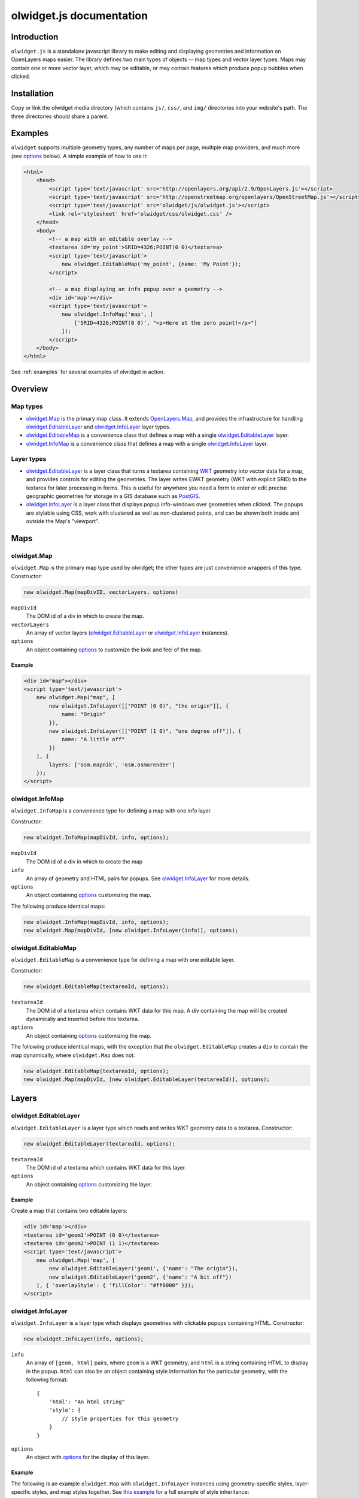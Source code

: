 .. _olwidget.js:

olwidget.js documentation
=========================

Introduction
~~~~~~~~~~~~

``olwidget.js`` is a standalone javascript library to make editing and
displaying geometries and information on OpenLayers maps easier.  The library
defines two main types of objects -- map types and vector layer types.  Maps
may contain one or more vector layer, which may be editable, or may contain
features which produce popup bubbles when clicked.

Installation
~~~~~~~~~~~~

Copy or link the olwidget media directory (which contains ``js/``, ``css/``,
and ``img/`` directories into your website's path.  The three directories
should share a parent.

Examples
~~~~~~~~

``olwidget`` supports multiple geometry types, any number of maps per page,
multiple map providers, and much more (see options_ below).  A simple
example of how to use it:

.. code-block:: html

    <html>
        <head>
            <script type='text/javascript' src='http://openlayers.org/api/2.9/OpenLayers.js'></script>
            <script type='text/javascript' src='http://openstreetmap.org/openlayers/OpenStreetMap.js'></script>
            <script type='text/javascript' src='olwidget/js/olwidget.js'></script>
            <link rel='stylesheet' href='olwidget/css/olwidget.css' />
        </head>
        <body>
            <!-- a map with an editable overlay -->
            <textarea id='my_point'>SRID=4326;POINT(0 0)</textarea>
            <script type='text/javascript'>
                new olwidget.EditableMap('my_point', {name: 'My Point'});
            </script>

            <!-- a map displaying an info popup over a geometry -->
            <div id='map'></div>
            <script type='text/javascript'>
                new olwidget.InfoMap('map', [
                    ['SRID=4326;POINT(0 0)', "<p>Here at the zero point!</p>"]
                ]);
            </script>
        </body>
    </html>


See :ref:`examples` for several examples of olwidget in action.

Overview
~~~~~~~~

Map types
---------

* olwidget.Map_ is the primary map class.  It extends `OpenLayers.Map
  <http://dev.openlayers.org/docs/files/OpenLayers/Map-js.html>`_, and provides
  the infrastructure for handling olwidget.EditableLayer_ and
  olwidget.InfoLayer_ layer types.

* olwidget.EditableMap_ is a convenience class that defines a map with a single
  olwidget.EditableLayer_ layer.

* olwidget.InfoMap_ is a convenience class that defines a map with a single
  olwidget.InfoLayer_ layer.

Layer types
-----------
* olwidget.EditableLayer_ is a layer class that turns a textarea containing
  `WKT <http://en.wikipedia.org/wiki/Well-known_text>`_ geometry into vector
  data for a map, and provides controls for editing the geometries.  The layer
  writes EWKT geometry (WKT with explicit SRID) to the textarea for later
  processing in forms.  This is useful for anywhere you need a form to enter or
  edit precise geographic geometries for storage in a GIS database such as
  `PostGIS <http://postgis.refractions.net/>`_.

* olwidget.InfoLayer_ is a layer class that displays popup info-windows over
  geometries when clicked.  The popups are stylable using CSS, work with
  clustered as well as non-clustered points, and can be shown both inside and
  outside the Map's "viewport".


Maps
~~~~

olwidget.Map
------------
``olwidget.Map`` is the primary map type used by olwidget; the other types are
just convenience wrappers of this type.  Constructor:

.. code-block:: javascript

    new olwidget.Map(mapDivID, vectorLayers, options)

``mapDivId``
    The DOM id of a div in which to create the map.
``vectorLayers``
    An array of vector layers (olwidget.EditableLayer_ or olwidget.InfoLayer_
    instances).
``options``
    An object containing options_ to customize the look and feel of the map.

Example
'''''''

.. _`Map Example`:

.. code-block:: html

    <div id="map"></div>
    <script type='text/javascript'>
        new olwidget.Map("map", [
            new olwidget.InfoLayer([["POINT (0 0)", "the origin"]], {
                name: "Origin"
            }),
            new olwidget.InfoLayer([["POINT (1 0)", "one degree off"]], {
                name: "A little off"
            })
        ], {
            layers: ['osm.mapnik', 'osm.osmarender']
        });
    </script>


olwidget.InfoMap
----------------
``olwidget.InfoMap`` is a convenience type for defining a map with one info
layer.

Constructor:

.. code-block:: javascript

    new olwidget.InfoMap(mapDivId, info, options);

``mapDivId``
    The DOM id of a div in which to create the map
``info``
    An array of geometry and HTML pairs for popups.  See olwidget.InfoLayer_
    for more details.
``options``
    An object containing options_ customizing the map.

The following produce identical maps:

.. code-block:: javascript

    new olwidget.InfoMap(mapDivId, info, options);
    new olwidget.Map(mapDivId, [new olwidget.InfoLayer(info)], options);

olwidget.EditableMap
--------------------
``olwidget.EditableMap`` is a convenience type for defining a map with one
editable layer.

Constructor:

.. code-block:: javascript

    new olwidget.EditableMap(textareaId, options);

``textareaId``
    The DOM id of a textarea which contains WKT data for this map.  A div
    containing the map wiill be created dynamically and inserted before this
    textarea.
``options``
    An object containing options_ customizing the map.

The following produce identical maps, with the exception that the
``olwidget.EditableMap`` creates a ``div`` to contain the map dynamically,
where ``olwidget.Map`` does not.

.. code-block:: javascript

    new olwidget.EditableMap(textareaId, options);
    new olwidget.Map(mapDivId, [new olwidget.EditableLayer(textareaId)], options); 

Layers
~~~~~~

olwidget.EditableLayer
----------------------

``olwidget.EditableLayer`` is a layer type which reads and writes WKT geometry data to a textarea.  Constructor:

.. code-block:: javascript

    new olwidget.EditableLayer(textareaId, options);

``textareaId``
    The DOM id of a textarea which contains WKT data for this layer.      
``options``
    An object containing options_ customizing the layer.

Example
'''''''
Create a map that contains two editable layers:

.. code-block:: html

    <div id='map'></div>
    <textarea id='geom1'>POINT (0 0)</textarea>
    <textarea id='geom2'>POINT (1 1)</textarea>
    <script type='text/javascript'>
        new olwidget.Map('map', [
            new olwidget.EditableLayer('geom1', {'name': "The origin"}),
            new olwidget.EditableLayer('geom2', {'name': "A bit off"})
        ], { 'overlayStyle': { 'fillColor': "#ff0000" }});
    </script>

olwidget.InfoLayer
------------------
``olwidget.InfoLayer`` is a layer type which displays geometries with clickable
popups containing HTML.  Constructor:

.. code-block:: javascript

    new olwidget.InfoLayer(info, options);

``info``
    An array of ``[geom, html]`` pairs, where ``geom`` is a WKT geometry, and
    ``html`` is a string containing HTML to display in the popup.  ``html`` can
    also be an object containing style information for the particular geometry,
    with the following format::

        {
            'html': "An html string"
            'style': {
                // style properties for this geometry
            }
        }

``options``
    An object with options_ for the display of this layer.

Example
'''''''
The following is an example ``olwidget.Map`` with ``olwidget.InfoLayer``
instances using geometry-specific styles, layer-specific styles, and map styles
together.  See `this example <examples/multi_style_inheritance.html>`_ for a
full example of style inheritance:

.. code-block:: html

    <div id='map'></div>
    <script type='text/javascript'>
        new olwidget.Map('map', 
            [new InfoLayer([["POINT (0 0)", { html: "The origin", 
                                              style: {
                                                  'fillColor': "#00FF00"
                                              }],
                            ["POINT (0 1)", { html: "A degree off",
                                              style: {
                                                  'fillColor': "#FF0000"
                                              }]],
                           { // Layer-wide options
                                'overlayStyle': {
                                    'strokeColor': "#0000FF"
                                }
                           }),
            ], { // Map-wide options
                   'overlayStyle': {
                       'strokeWidth': 6
                   }
        })
    </script>

.. _options:

Options
~~~~~~~

Maps are both important user interface elements, and powerful persuasive data
displays.  Consequently, it is necessary to support a high degree of
customization around the appearance of a map.  OLWidget does this primarily
through the use of OpenLayers' style framework.  All of OLWidget's types accept
an optional ``options`` dict which controls the appearance of the map and
layers.

Layers inherit their styles from both their default parameters, and from those
specified for a map::

    default options < map options < layer options

This allows the map to hold defaults for all layers, but let the layers
override them.  See `this example <examples/multi_style_inheritance.html>`_ for
a full example of style inheritance with multi-layer maps.  

The following is a list of all available options.  Some are specific to map
display, and others specific to layer display.

General map display
-------------------
``layers`` (Array; default ``['osm.mapnik']``) 
    A list of map base layers to include.  Choices include ``'osm.mapnik'``,
    ``'osm.osmarender'``, ``'google.streets'``, ``'google.physical'``,
    ``'google.satellite'``, ``'google.hybrid'``, ``'ve.road'``,
    ``'ve.shaded'``, ``'ve.aerial'``, ``'ve.hybrid'``, ``'wms.map'``,
    ``'wms.nasa'``, ``'yahoo.map'``, ``'yahoo.satellite'``, ``'yahoo.hybrid'``
    and ``'cloudmade.<num>'`` (where ``<num>``
    is the number for a cloudmade style).  A blank map can be obtained using
    ``'wms.blank'``.

    Other providers can be added by simply setting
    ``olwidget.layernamehere`` to an OpenLayers Layer object.  For
    example::

        olwidget.opengeo_osm = new OpenLayers.Layer.WMS(
            'OpenStreetMap (OpenGeo)',
            'http://maps.opengeo.org/geowebcache/service/wms',
            {
                layers: 'openstreetmap',
                format: 'image/png',
                bgColor: '#A1BDC4',
            },
            {wrapDateLine: true}
        );
   
    The new base layer is now accessible as ``opengeo_osm``.

    Additional options and layers can also be manually added
    using the normal OpenLayers apis (see `this provider example
    <examples/other_providers.html>`_).

    You must also include whatever javascript sources are needed to use these
    (e.g.  maps.google.com or openstreetmap.org apis).  For CloudMade maps, use
    the included ``cloudmade.js`` file, and append the API key as the hash
    portion of the URL, for example:

    .. code-block:: html

        <!-- API key for http://olwidget.org -->
        <script src="js/cloudmade.js#06c005818e31487cb270b0bdfc71e115" type="text/javascript"></script>

    See the `other providers <examples/other_providers.html>`_ for a full
    example of all built-in layer providers.
``defaultLat`` (float; default 0)
    Latitude for the center point of the map.  For ``olwidget.EditableMap``,
    this is only used if there is no geometry (e.g. the textarea is empty).
``defaultLon`` (float; default 0)
    Longitude for the center point of the map.  For ``olwidget.EditableMap``,
    this is only used if there is no geometry (e.g. the textarea is empty).
``defaultZoom`` (int; default ``4``) 
    The zoom level to use on the map.  For ``olwidget.EditableMap``,
    this is only used if there is no geometry (e.g. the textarea is empty).
``zoomToDataExtent`` (boolean; default ``true``) 
    If ``true``, the map will zoom to the extent of its vector data instead of
    ``defaultZoom``, ``defaultLat``, and ``defaultLon``.  If no vector data is
    present, the map will use the defaults.
``mapDivClass`` (string; default ``''``) 
    A CSS class name to add to the div which is created to contain the map.
``mapDivStyle`` (object, default ``{width: '600px', height: '400px'}``)  
    A set of CSS style definitions to apply to the div which is created to
    contain the map.
``mapOptions`` (object) 
    An object containing options for the OpenLayers Map constructor.
    Properties may include:

    * ``units``: (string) default ``'m'`` (meters)
    * ``projection``: (string) default ``"EPSG:900913"`` (the projection used
      by Google, OSM, Yahoo, and VirtualEarth -- See `Projections`_ below).
    * ``displayProjection``: (string) default ``"EPSG:4326"`` (the latitude
      and longitude we're all familiar with -- See `Projections`_ below).
    * ``maxResolution``: (float) default ``156543.0339``.  Value should be
      expressed in the projection specified in ``projection``.
    * ``maxExtent``: default ``[-20037508.34, -20037508.34, 20037508.34,
      20037508.34]``.  Values should be expressed in the projection specified
      in ``projection``.
    * ``controls``: (array of strings) default ``['LayerSwitcher',
      'Navigation', 'PanZoom', 'Attribution']``
      The strings should be `class names for map controls
      <http://dev.openlayers.org/releases/OpenLayers-2.8/doc/apidocs/files/OpenLayers/Control-js.html>`_,
      which will be instantiated without arguments.

    Any additional parameters available to the `OpenLayers.Map.Constructor
    <http://dev.openlayers.org/docs/files/OpenLayers/Map-js.html#OpenLayers.Map.Constructor>`_
    may be included, and will be passed directly.
``popupsOutside`` (boolean; default ``false``)
    If false, popups are contained within the map's viewport.  If true, popups
    may expand outside the map's viewport.
``popupDirection`` (string; default ``auto``)
    The direction from the clicked geometry that a popup will extend.  This may
    be one of:

    * ``tr`` -- top right
    * ``tl`` -- top left
    * ``br`` -- bottom right
    * ``bl`` -- bottom left
    * ``auto`` -- automatically choose direction.

Layer options
-------------

``name`` (string; defaults to ``"data"``) 
    The name of the overlay layer for the map (shown in the layer switcher).
``overlayStyle`` (object) 
    An object with style definitions for the geometry overlays.  See 
    `OpenLayers styling <http://docs.openlayers.org/library/feature_styling.html>`_.
``overlayStyleContext`` (object)
    An object with functions which expand ``'${var}'`` symbolizers in style
    definitions.  See `OpenLayers Style context <http://dev.openlayers.org/docs/files/OpenLayers/Style-js.html#OpenLayers.Style.context>`_.  

Options for editable layers
---------------------------

``geometry`` (Array or string; defaults to ``'point'``) 
    The geometry to use for editing this layer.  Choices are ``'point'``,
    ``'linestring'``, and ``'polygon'``.  To allow multiple geometries, use an
    array such as ``['point', 'linestring', 'polygon']``.
``isCollection`` (boolean, default ``false``) 
    If true, allows multiple points/lines/polygons.
``hideTextarea`` (boolean; default ``true``) 
    Hides the textarea if true.  
``editable`` (boolean, default ``true``) 
    If true, allows editing of geometries.

Options for info layers
-----------------------

``cluster`` (boolean; default ``false``)
    If true, points will be clustered using the
    `OpenLayers.Strategy.ClusterStrategy
    <http://dev.openlayers.org/releases/OpenLayers-2.7/doc/apidocs/files/OpenLayers/Strategy/Cluster-js.html>`_.
    See `this cluster example <examples/info_cluster.html>`_.
``clusterDisplay`` (string; default ``'paginate'``)
    The way HTML from clustered points is handled:

    * ``'list'`` -- constructs an unordered list of contents
    * ``'paginate'`` -- adds a pagination control to the popup to click through
      the different points' HTML.


Extras
~~~~~~

A couple of internal ``olwidget`` types might be useful outside ``olwidget`` as
well.

olwidget.Popup
--------------
``olwidget`` defines its own Popup type, which it uses for display of popups in
``InfoLayer`` instances.  The popup differs from default `OpenLayers popup
types <http://dev.openlayers.org/docs/files/OpenLayers/Popup-js.html>`_ in a
few important ways: first, it is styled primarily using CSS rather than
hard-coded javascript.  Second, it will paginate data if it is passed an array
as the ``contentHTML`` parameter.  Third, it can be placed outside the map's
viewport as well as inside it.  The popup's CSS class hierarchy is as follows:

.. code-block:: html

    <div> <!-- container div for popup -->
        <div class='olPopupContent'> <!-- the main content frame -->
            <div class='olwidgetPopupContent'>
                <div class='olwidgetPopupCloseBox'>
                    <!-- the close box -->
                </div>
                <div class='olwidgetPopupPage'>
                    <!-- the message in the popup -->
                </div>
                <!-- paginator shown only if contentHTML is an array -->
                <div class='olwidgetPopupPagination'>
                    <div class='olwidgetPaginationPrevious'></div>
                    <div class='olwidgetPaginationCount'></div>
                    <div class='olwidgetPaginationNext'></div>
                </div>
                <div style='clear: both;'></div>
            </div>
            <!-- the stem class may be one of:
                olwidgetPopupStemBR (bottom right),
                olwidgetPopupStemBL (bottom left),
                olwidgetPopupStemTR (top right),
                olwidgetPopupStemTL (top left) -->
            <div class='olwidgetPopupStemBR'></div>
        </div>
    </div>

olwidget.DeleteVertexControl
----------------------------

``olwidget.DeleteVertexControl`` is a simple control which deletes vertices
when they are clicked.  It may be useful outside of ``olwidget``.

Projections
~~~~~~~~~~~

``olwidget`` uses the projections given in ``mapOptions`` to determine the
input and output of WKT data.  By default, it expects incoming WKT data to use
``"EPSG:4326"`` (familiar latitudes and longitudes), which is transformed
internally to the map projection (by default, ``"EPSG:900913"``, the projection
used by OpenStreetMaps, Google, and others).  Currently, ``olwidget`` ignores
the SRID present in any initial WKT data, and uses the projection specified in
``mapOptions.displayProjection`` to read the data.

To change the projection used for WKT, define the
``mapOptions.displayProjection``.  For example, the following will use
``EPSG:900913`` for all WKT data in addition to map display:

.. code-block:: javascript

    new olwidget.EditableMap('textareaId', {
        mapOptions: {
            projection: "EPSG:900913",
            displayProjection: "EPSG:900913"
        }
    });


